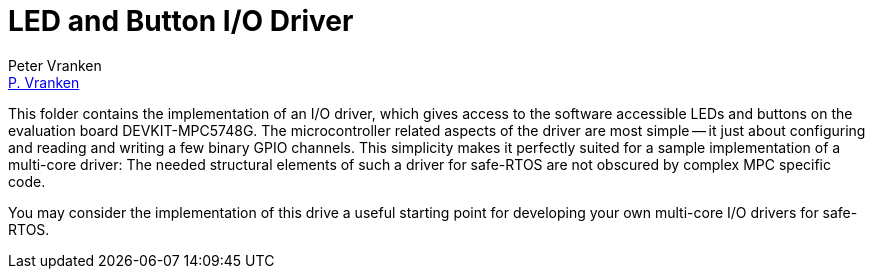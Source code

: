= LED and Button I/O Driver
:Author:            Peter Vranken
:Email:             mailto:Peter_Vranken@Yahoo.de[P. Vranken]
:Revision:          1
//:doctype:           book
:title-page:
//:table-caption:     Tabelle // TODO Extract all german label settings into new template
:toc:               left
//:toc-title:         Inhaltsverzeichnis
//:toc:
:toclevels:         3
//:numbered:
:xrefstyle:         short
//:sectanchors:       // Have URLs for chapters (http://.../#section-name
:icons:             font
:caution-caption:   :fire:
:important-caption: :exclamation:
:note-caption:      :paperclip:
:tip-caption:       :bulb:
:warning-caption:   :warning:
// https://asciidoctor.org/docs/user-manual/

This folder contains the implementation of an I/O driver, which gives
access to the software accessible LEDs and buttons on the evaluation board
DEVKIT-MPC5748G. The microcontroller related aspects of the driver are
most simple -- it just about configuring and reading and writing a few
binary GPIO channels. This simplicity makes it perfectly suited for a
sample implementation of a multi-core driver: The needed structural
elements of such a driver for safe-RTOS are not obscured by complex MPC
specific code.

You may consider the implementation of this drive a useful starting point
for developing your own multi-core I/O drivers for safe-RTOS.


:Local Variables:
:coding:    utf-8
:End:
